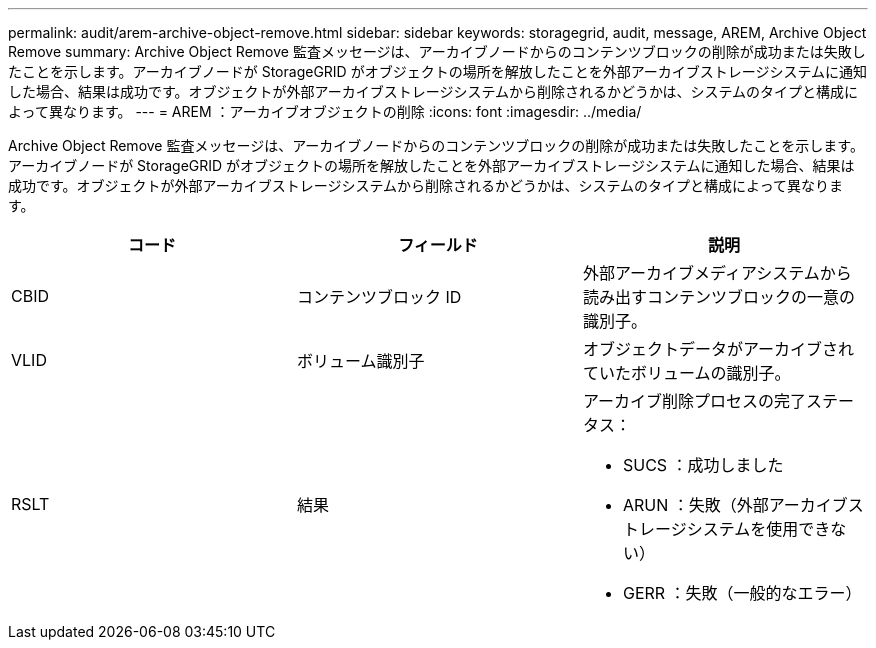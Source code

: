 ---
permalink: audit/arem-archive-object-remove.html 
sidebar: sidebar 
keywords: storagegrid, audit, message, AREM, Archive Object Remove 
summary: Archive Object Remove 監査メッセージは、アーカイブノードからのコンテンツブロックの削除が成功または失敗したことを示します。アーカイブノードが StorageGRID がオブジェクトの場所を解放したことを外部アーカイブストレージシステムに通知した場合、結果は成功です。オブジェクトが外部アーカイブストレージシステムから削除されるかどうかは、システムのタイプと構成によって異なります。 
---
= AREM ：アーカイブオブジェクトの削除
:icons: font
:imagesdir: ../media/


[role="lead"]
Archive Object Remove 監査メッセージは、アーカイブノードからのコンテンツブロックの削除が成功または失敗したことを示します。アーカイブノードが StorageGRID がオブジェクトの場所を解放したことを外部アーカイブストレージシステムに通知した場合、結果は成功です。オブジェクトが外部アーカイブストレージシステムから削除されるかどうかは、システムのタイプと構成によって異なります。

|===
| コード | フィールド | 説明 


 a| 
CBID
 a| 
コンテンツブロック ID
 a| 
外部アーカイブメディアシステムから読み出すコンテンツブロックの一意の識別子。



 a| 
VLID
 a| 
ボリューム識別子
 a| 
オブジェクトデータがアーカイブされていたボリュームの識別子。



 a| 
RSLT
 a| 
結果
 a| 
アーカイブ削除プロセスの完了ステータス：

* SUCS ：成功しました
* ARUN ：失敗（外部アーカイブストレージシステムを使用できない）
* GERR ：失敗（一般的なエラー）


|===